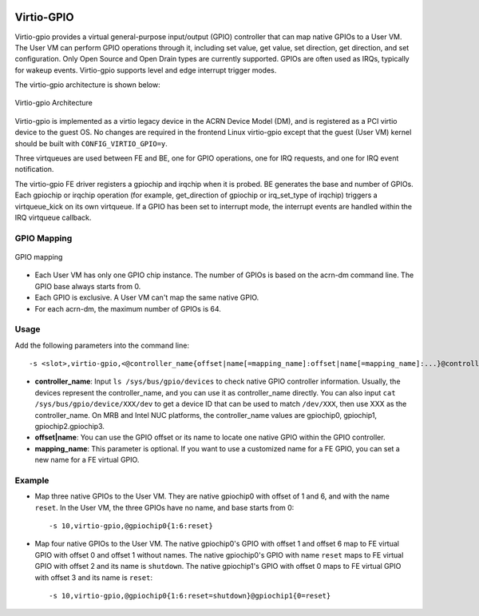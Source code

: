 .. _virtio-gpio:

Virtio-GPIO
###########

Virtio-gpio provides a virtual general-purpose input/output (GPIO) controller
that can map native GPIOs to a User VM. The User VM can perform GPIO operations
through it, including set value, get value, set direction, get direction, and
set configuration. Only Open Source and Open Drain types are currently
supported. GPIOs are often used as IRQs, typically for wakeup events.
Virtio-gpio supports level and edge interrupt trigger modes.

The virtio-gpio architecture is shown below:

.. figure:: images/virtio-gpio-1.png
   :align: center
   :name: virtio-gpio-1

   Virtio-gpio Architecture

Virtio-gpio is implemented as a virtio legacy device in the ACRN Device
Model (DM), and is registered as a PCI virtio device to the guest OS. No
changes are required in the frontend Linux virtio-gpio except that the
guest (User VM) kernel should be built with ``CONFIG_VIRTIO_GPIO=y``.

Three virtqueues are used between FE and BE, one for GPIO
operations, one for IRQ requests, and one for IRQ event notification.

The virtio-gpio FE driver registers a gpiochip and irqchip when it is
probed. BE generates the base and number of GPIOs. Each
gpiochip or irqchip operation (for example, get_direction of gpiochip or
irq_set_type of irqchip) triggers a virtqueue_kick on its own
virtqueue. If a GPIO has been set to interrupt mode, the interrupt
events are handled within the IRQ virtqueue callback.

GPIO Mapping
************

.. figure:: images/virtio-gpio-2.png
   :align: center
   :name: virtio-gpio-2

   GPIO mapping

-  Each User VM has only one GPIO chip instance. The number of GPIOs is
   based on the acrn-dm command line. The GPIO base always starts from 0.

-  Each GPIO is exclusive. A User VM can't map the same native GPIO.

-  For each acrn-dm, the maximum number of GPIOs is 64.

Usage
*****

Add the following parameters into the command line::

        -s <slot>,virtio-gpio,<@controller_name{offset|name[=mapping_name]:offset|name[=mapping_name]:...}@controller_name{...}...]>

-  **controller_name**: Input ``ls /sys/bus/gpio/devices`` to check native
   GPIO controller information. Usually, the devices represent the
   controller_name, and you can use it as controller_name directly. You can
   also input ``cat /sys/bus/gpio/device/XXX/dev`` to get a device ID that can
   be used to match ``/dev/XXX``, then use XXX as the controller_name. On MRB
   and Intel NUC platforms, the controller_name values are gpiochip0, gpiochip1,
   gpiochip2.gpiochip3.

-  **offset|name**: You can use the GPIO offset or its name to locate one
   native GPIO within the GPIO controller.

-  **mapping_name**: This parameter is optional. If you want to use a customized
   name for a FE GPIO, you can set a new name for a FE virtual GPIO.

Example
*******

-  Map three native GPIOs to the User VM. They are native gpiochip0 with
   offset of 1 and 6, and with the name ``reset``. In the User VM, the three
   GPIOs have no name, and base starts from 0::

        -s 10,virtio-gpio,@gpiochip0{1:6:reset}

-  Map four native GPIOs to the User VM. The native gpiochip0's GPIO with offset
   1 and offset 6 map to FE virtual GPIO with offset 0 and offset 1 without
   names. The native gpiochip0's GPIO with name ``reset`` maps to FE virtual
   GPIO with offset 2 and its name is ``shutdown``. The native gpiochip1's GPIO
   with offset 0 maps to FE virtual GPIO with offset 3 and its name is
   ``reset``::

        -s 10,virtio-gpio,@gpiochip0{1:6:reset=shutdown}@gpiochip1{0=reset}
